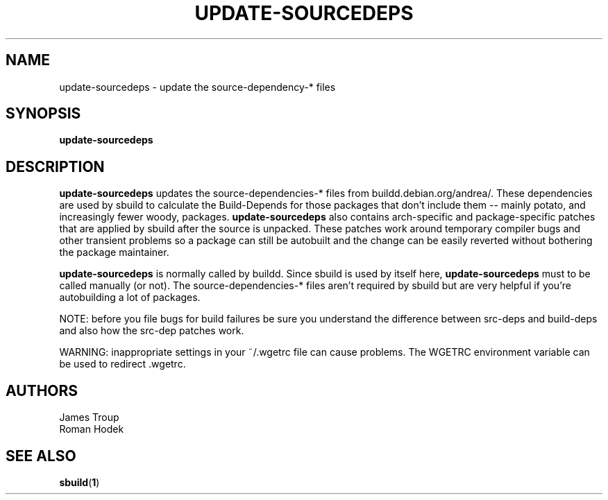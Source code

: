 .\"
.\" This file is part of Debian GNU/Linux's prepackaged version of wanna-build.
.\" Copyright (C) 1998 James Troup <james@nocrew.org>.
.\"
.\" This program is free software; you can redistribute it and/or modify
.\" it under the terms of the GNU General Public License as published by
.\" the Free Software Foundation; either version 2 of the License, or
.\" (at your option) any later version.
.\"
.\" This program is distributed in the hope that it will be useful,
.\" but WITHOUT ANY WARRANTY; without even the implied warranty of
.\" MERCHANTABILITY or FITNESS FOR A PARTICULAR PURPOSE.  See the
.\" GNU General Public License for more details.
.\"
.\" You should have received a copy of the GNU General Public License
.\" along with this program; if not, write to the Free Software
.\" Foundation, Inc., 51 Franklin St, Fifth Floor, Boston, MA  02110-1301 USA
.\"
.TH UPDATE-SOURCEDEPS 1 "NOVEMBER 2001" Linux "User Manuals"
.SH NAME
update-sourcedeps \- update the source-dependency-* files
.SH SYNOPSIS
.B update-sourcedeps
.SH DESCRIPTION
\fBupdate-sourcedeps\fR updates the source-dependencies-*
files from buildd.debian.org/andrea/.  These dependencies are used
by sbuild to calculate the Build-Depends for those packages that
don't include them -- mainly potato, and increasingly fewer woody,
packages.  \fBupdate-sourcedeps\fR also contains arch-specific
and package-specific patches that are applied by sbuild after
the source is unpacked.  These patches work around
temporary compiler bugs and other transient problems so a package
can still be autobuilt and the change can be easily reverted without
bothering the package maintainer.
.PP
\fBupdate-sourcedeps\fR is normally called by buildd.  Since
sbuild is used by itself here, \fBupdate-sourcedeps\fR must to be
called manually (or not).  The source-dependencies-* files aren't
required by sbuild but are very helpful if you're autobuilding a
lot of packages.
.PP
NOTE: before you file bugs for build failures be sure you understand
the difference between src-deps and build-deps and also how the src-dep
patches work.
.PP
WARNING: inappropriate settings in your ~/.wgetrc file can cause problems.
The WGETRC environment variable can be used to redirect .wgetrc.
.PP
.SH AUTHORS
.nf
James Troup
Roman Hodek
.fi
.SH "SEE ALSO"
.SP
.BR sbuild ( 1 )
